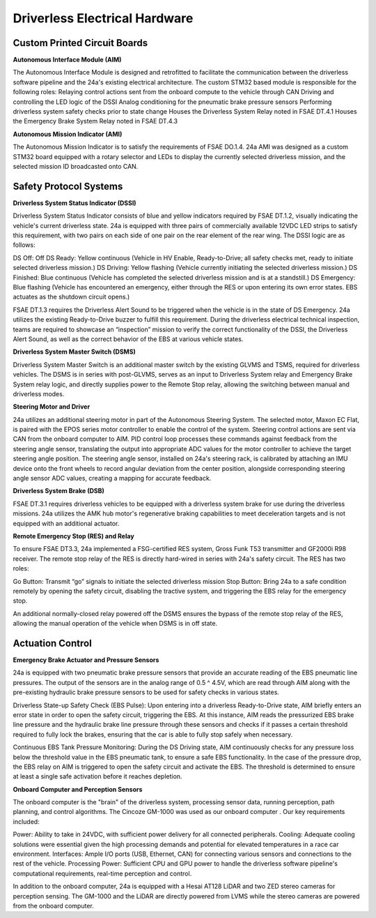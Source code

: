 Driverless Electrical Hardware
===============================

Custom Printed Circuit Boards
----------------------------------

**Autonomous Interface Module (AIM)**

The Autonomous Interface Module is designed and retrofitted to facilitate the communication between the driverless software pipeline and the 24a's existing electrical architecture. The custom STM32 based module is responsible for the following roles:
Relaying control actions sent from the onboard compute to the vehicle through CAN
Driving and controlling the LED logic of the DSSI
Analog conditioning for the pneumatic brake pressure sensors
Performing driverless system safety checks prior to state change
Houses the Driverless System Relay noted in FSAE DT.4.1
Houses the Emergency Brake System Relay noted in FSAE DT.4.3

**Autonomous Mission Indicator (AMI)**

The Autonomous Mission Indicator is to satisfy the requirements of FSAE DO.1.4. 24a AMI was designed as a custom STM32 board equipped with a rotary selector and LEDs to display the currently selected driverless mission, and the selected mission ID broadcasted onto CAN. 

Safety Protocol Systems
-----------------------------

**Driverless System Status Indicator (DSSI)**

Driverless System Status Indicator consists of blue and yellow indicators required by FSAE DT.1.2,  visually indicating the vehicle's current driverless state. 24a is equipped with three pairs of commercially available 12VDC LED strips to satisfy this requirement, with two pairs on each side of one pair on the rear element of the rear wing. The DSSI logic are as follows:

DS Off: Off
DS Ready: Yellow continuous (Vehicle in HV Enable, Ready-to-Drive; all safety checks met, ready to initiate selected driverless mission.)
DS Driving: Yellow flashing (Vehicle currently initiating the selected driverless mission.)
DS Finished: Blue continuous (Vehicle has completed the selected driverless mission and is at a standstill.)
DS Emergency: Blue flashing (Vehicle has encountered an emergency, either through the RES or upon entering its own error states. EBS actuates as the shutdown circuit opens.)

FSAE DT.1.3 requires the Driverless Alert Sound to be triggered when the vehicle is in the state of DS Emergency. 24a utilizes the existing Ready-to-Drive buzzer to fulfill this requirement. During the driverless electrical technical inspection, teams are required to showcase an “inspection” mission to verify the correct functionality of the DSSI, the Driverless Alert Sound, as well as the correct behavior of the EBS at various vehicle states. 

**Driverless System Master Switch (DSMS)**

Driverless System Master Switch is an additional master switch by the existing GLVMS and TSMS, required for driverless vehicles. The DSMS is in series with post-GLVMS, serves as an input to Driverless System relay and Emergency Brake System relay logic, and directly supplies power to the Remote Stop relay, allowing the switching between manual and driverless modes.


**Steering Motor and Driver**

24a utilizes an additional steering motor in part of the Autonomous Steering System. The selected motor, Maxon EC Flat, is paired with the EPOS series motor controller to enable the control of the system. Steering control actions are sent via CAN from the onboard computer to AIM. PID control loop processes these commands against feedback from the steering angle sensor, translating the output into appropriate ADC values for the motor controller to achieve the target steering angle position. The steering angle sensor, installed on 24a's steering rack, is calibrated by attaching an IMU device onto the front wheels to record angular deviation from the center position, alongside corresponding steering angle sensor ADC values, creating a mapping for accurate feedback.

**Driverless System Brake (DSB)**

FSAE DT.3.1 requires driverless vehicles to be equipped with a driverless system brake for use during the driverless missions. 24a utilizes the AMK hub motor's regenerative braking capabilities to meet deceleration targets and is not equipped with an additional actuator.

**Remote Emergency Stop (RES) and Relay**

To ensure FSAE DT3.3, 24a implemented a FSG-certified RES system, Gross Funk T53 transmitter and GF2000i R98 receiver. The remote stop relay of the RES is directly hard-wired in series with 24a's safety circuit. The RES has two roles:

Go Button: Transmit “go” signals to initiate the selected driverless mission
Stop Button: Bring 24a to a safe condition remotely by opening the safety circuit, disabling the tractive system, and triggering the EBS relay for the emergency stop. 

An additional normally-closed relay powered off the DSMS ensures the bypass of the remote stop relay of the RES, allowing the manual operation of the vehicle when DSMS is in off state.

.. image:: ./img/res.png
    :align: center

Actuation Control
-----------------------------------------

**Emergency Brake Actuator and Pressure Sensors**

24a is equipped with two pneumatic brake pressure sensors that provide an accurate reading of the EBS pneumatic line pressures. The output of the sensors are in the analog range of 0.5 ^ 4.5V, which are read through AIM along with the pre-existing hydraulic brake pressure sensors  to be used for safety checks in various states.

Driverless State-up Safety Check (EBS Pulse): Upon entering into a driverless Ready-to-Drive state, AIM briefly enters an error state in order to open the safety circuit, triggering the EBS. At this instance, AIM reads the pressurized EBS brake line pressure and the hydraulic brake line pressure through these sensors and checks if it passes a certain threshold required to fully lock the brakes, ensuring that the car is able to fully stop safely when necessary.

Continuous EBS Tank Pressure Monitoring: During the DS Driving state, AIM continuously checks for any pressure loss below the threshold value in the EBS pneumatic tank, to ensure a safe EBS functionality. In the case of the pressure drop, the EBS relay on AIM is triggered to open the safety circuit and activate the EBS. The threshold is determined to ensure at least a single safe activation before it reaches depletion.

**Onboard Computer and Perception Sensors**

The onboard computer is the "brain" of the driverless system, processing sensor data, running perception, path planning, and control algorithms. The Cincoze GM-1000 was used as our onboard computer . Our key requirements included:

Power: Ability to take in 24VDC, with sufficient power delivery for all connected peripherals.
Cooling: Adequate cooling solutions were essential given the high processing demands and potential for elevated temperatures in a race car environment.
Interfaces: Ample I/O ports (USB, Ethernet, CAN) for connecting various sensors and connections to the rest of the vehicle.
Processing Power: Sufficient CPU and GPU power to handle the driverless software pipeline's computational requirements, real-time perception and control.

In addition to the onboard computer, 24a is equipped with a Hesai AT128 LiDAR and two ZED stereo cameras for perception sensing. The GM-1000 and the LiDAR are directly powered from LVMS while the stereo cameras are powered from the onboard computer.
